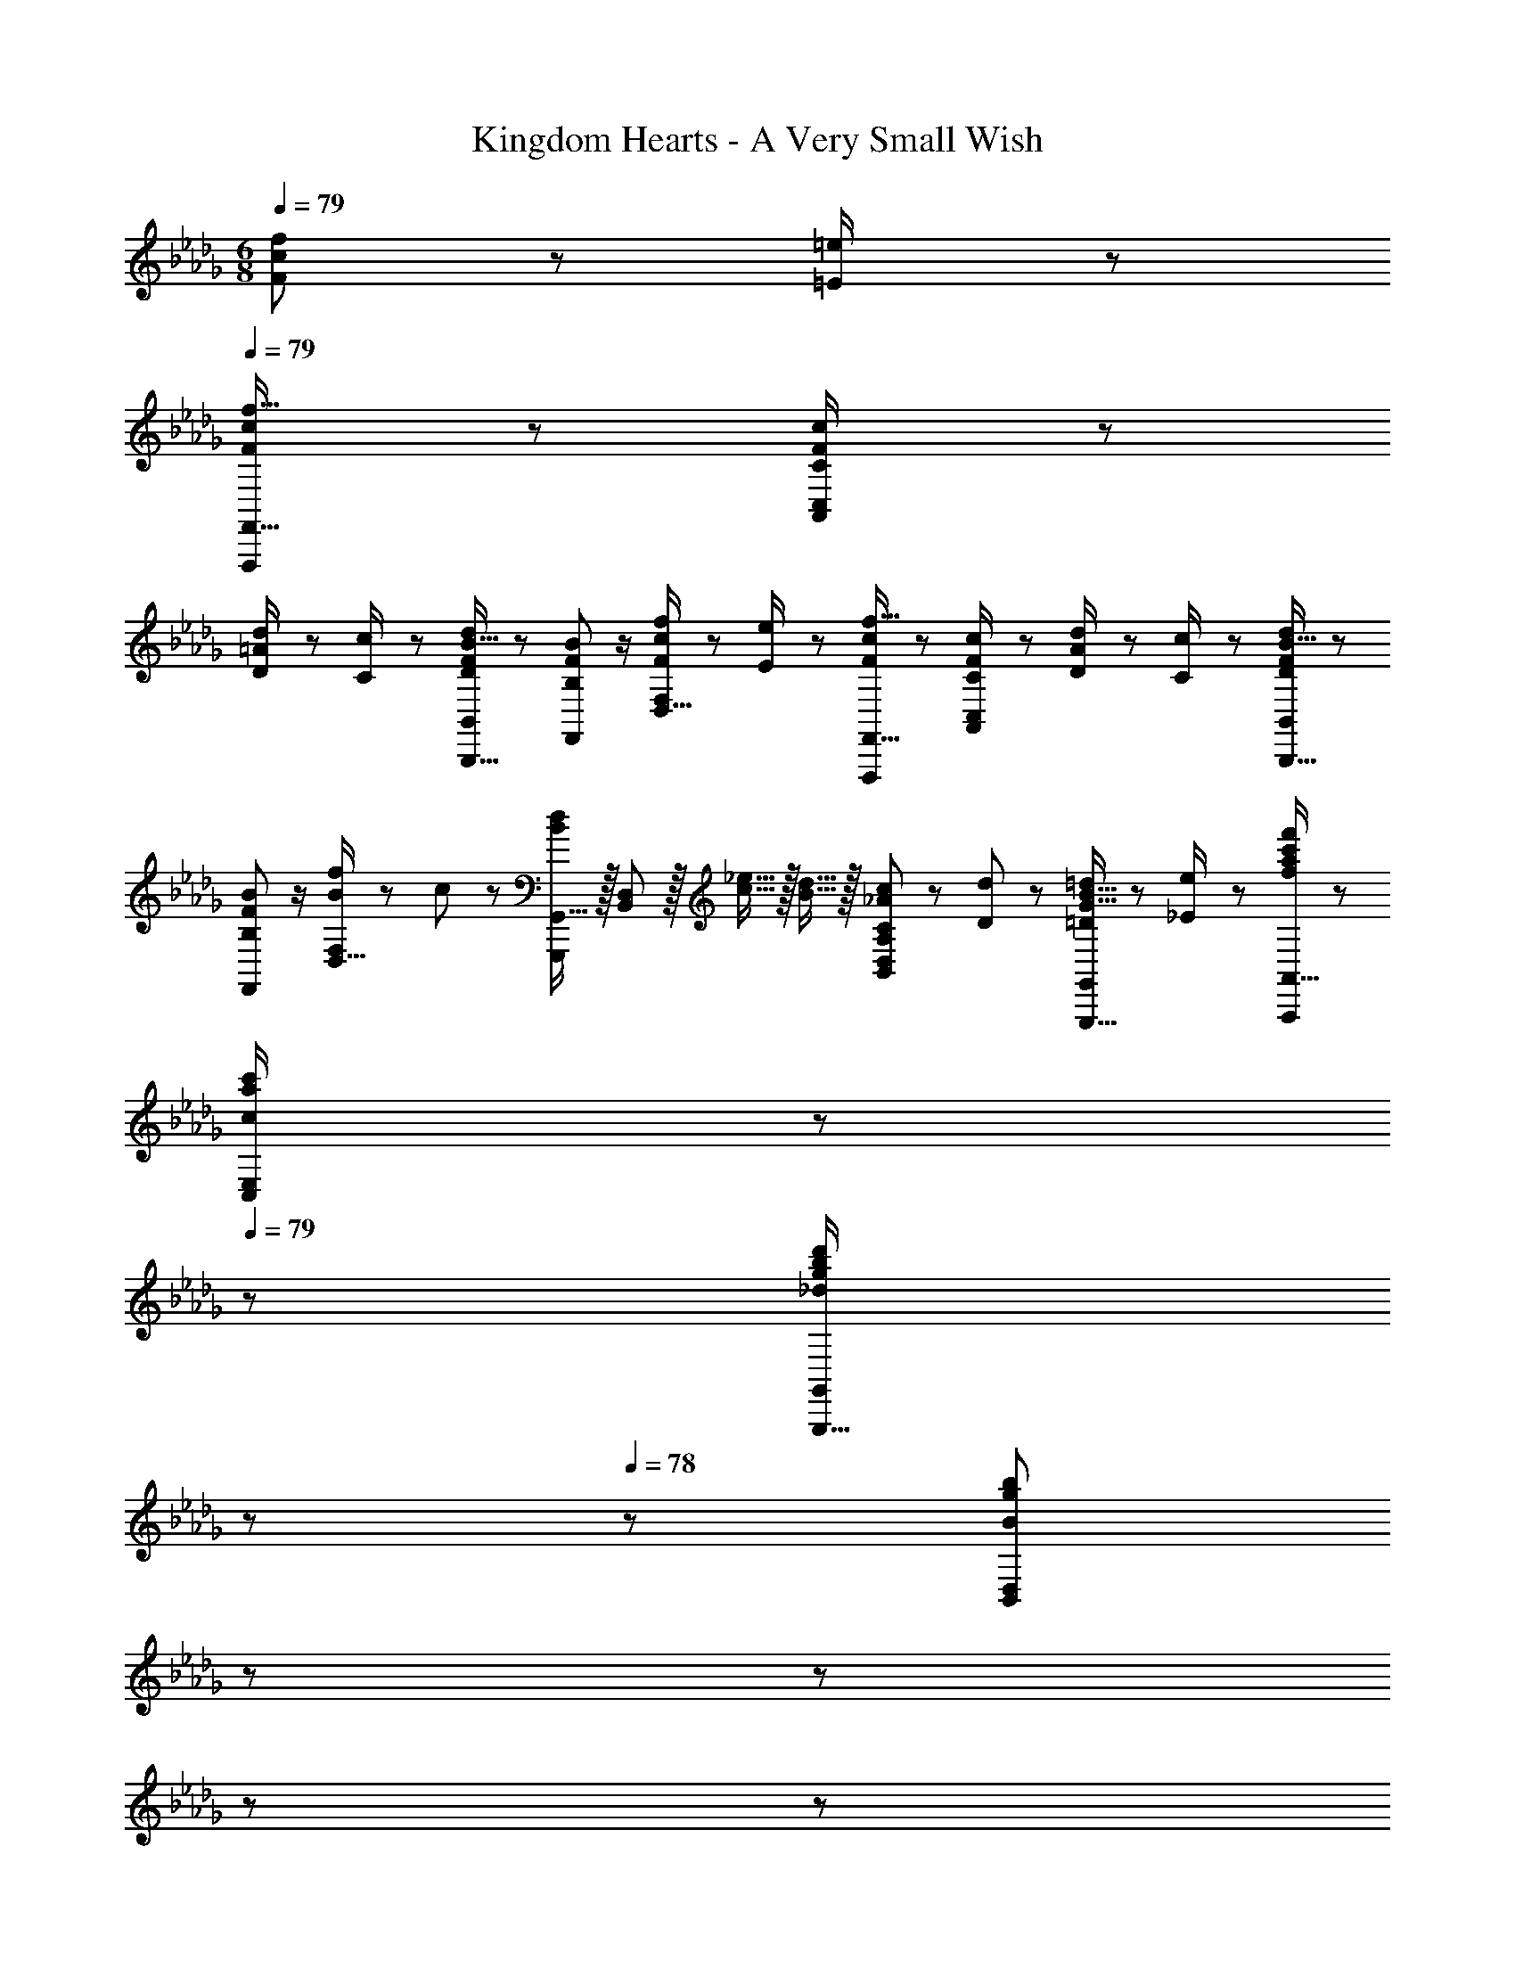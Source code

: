 X: 1
T: Kingdom Hearts - A Very Small Wish
Z: ABC Generated by Starbound Composer
L: 1/8
M: 6/8
Q: 1/4=79
K: Db
[F11/24f23/48c] z/24 [=E23/48=e/2] z/48 
Q: 1/4=79
[F13/24f9/16cF,,,F,,17/16] z25/48 [C11/24c/2F11/12A,,11/12C,47/48] z25/48 
[D11/24=A11/24d/2] z/24 [C23/48c/2] z/48 [D23/48F23/48d/2B15/16B,,,15/16B,,] z25/48 [B,11/24B23/48F43/48F,,43/48] z/2 [F11/24f23/48D,15/16cF,] z/24 [E23/48e/2] z/48 [F13/24f9/16cF,,,F,,17/16] z25/48 [C11/24c/2F11/12A,,11/12C,47/48] z25/48 [D11/24A11/24d/2] z/24 [C23/48c/2] z/48 [D23/48F23/48d/2B15/16B,,,15/16B,,] z25/48 
[B,11/24B23/48F43/48F,,43/48] z/2 [f11/24D,15/16BF,] z/24 c23/48 z/48 [G,,,G,,17/16d49/24B49/24] z/16 [B,,11/12D,47/48] z/16 [_e15/16c15/16] z/16 [d15/16B15/16] z/16 [C11/24c23/48_A43/48B,,43/48D,43/48A,23/24] z/48 [D11/24d23/48] z/48 [=D11/24=d23/48G15/16B15/16G,,,15/16G,,] z/24 [_E23/48e/2] z/48 [a11/48c'11/48f13/48f'13/48A,,,A,,17/16] z5/6 
[c11/24a11/24c'/2C,11/12E,47/48] z71/48 
Q: 1/4=79
z/24 [_d23/48g23/48b23/48d'/2G,,,15/16G,,z5/16] 
Q: 1/4=79
z17/48 
Q: 1/4=78
z/3 [B11/24g11/24b23/48B,,43/48D,23/24z/48] 
Q: 1/4=78
z17/48 
Q: 1/4=77
z17/48 
Q: 1/4=77
z17/48 
Q: 1/4=76
z17/48 
Q: 1/4=76
z25/48 [B,GB17/16G,,6D,6G,6z/2] 
Q: 1/4=79
z9/16 [_D11/12B11/12d47/48] z/16 [F15/16d15/16f] z/16 [B15/16g15/16b] z/16 
[c43/48a43/48c'23/24] z/16 [d15/16b15/16d'] z/16 [c13/24f13/24=a9/16F,,,F,,17/16] z25/48 [=A11/24f/2=A,,11/12C,47/48] z73/48 [A23/48c23/48f/2=A,,,15/16A,,] z25/48 [F11/24c23/48C,43/48F,23/24] z/2 [F11/24f23/48c] z/24 [=E23/48=e/2] z/48 [F13/24f9/16cF,,,F,,17/16] z25/48 
[C11/24c/2F11/12_A,,11/12C,47/48] z25/48 [D11/24A11/24d/2] z/24 [C23/48c/2] z/48 [D23/48F23/48d/2B15/16B,,,15/16B,,] z25/48 [B,11/24B23/48F43/48F,,43/48] z/2 [F11/24f23/48D,15/16cF,] z/24 [E23/48e/2] z/48 [F13/24f9/16cF,,,F,,17/16] z25/48 [C11/24c/2F11/12A,,11/12C,47/48] z25/48 [D11/24A11/24d/2] z/24 [C23/48c/2] z/48 [D23/48F23/48d/2B15/16B,,,15/16B,,] z25/48 
[B,11/24B23/48F43/48F,,43/48] z/2 [f11/24B15/16D,15/16F,] z/24 c23/48 z/48 [G,,,G,,17/16D49/24B49/24d49/24] z/16 [B,,11/12D,47/48] z/16 [_E15/16c15/16_e] z/16 [F15/16d15/16f] z/16 [E43/48c43/48B,,43/48e23/24D,23/24] z/16 [D15/16B15/16G,,,15/16dG,,] z/16 [F13/24A9/16F,,,F,,17/16] z/48 
[=G11/24B/2] z/24 [A11/24c/2=A,,11/12C,47/48] z25/48 [c15/16f] z/16 [F23/48A/2F,,,15/16F,,] z/24 [G11/24B23/48] z/48 [A11/24c23/48C,43/48] z/2 [c15/16A,,15/16fF,] z/16 [F13/24A9/16F,,,F,,17/16] z/48 [G11/24B/2] z/24 [A11/24c/2A,,11/12C,47/48] z25/48 [c15/16f] z/48 
Q: 1/4=79
z/24 [F23/48A/2F,,,15/16F,,z5/16] 
Q: 1/4=79
z5/24 [G11/24B23/48z7/48] 
Q: 1/4=78
z/3 [A11/24c23/48C,43/48z/48] 
Q: 1/4=78
z17/48 
Q: 1/4=77
z17/48 
Q: 1/4=77
z11/48 [b23/48A,,15/16fF,z/8] 
Q: 1/4=76
z17/48 
Q: 1/4=76
z/48 a/2 [B37/48f37/48b13/16dB,,,B,,17/16z/2] 
Q: 1/4=79
z9/16 [d11/16f35/48D,11/12F,47/48] z7/24 [_A11/24e11/24d11/24g/2] z13/24 [f15/16e15/16E,,,15/16_aE,,] z/16 [e11/24g23/48B,,43/48] z/48 [d11/24f23/48] z/48 
[c11/16e35/48_G15/16E,15/16G,] z5/16 [c13/24A_A,,,_A,,17/16] z/48 [B11/24d/2] z/24 [e11/24c11/12C,11/12E,47/48] z/24 [d11/24f23/48] z/48 [e11/24g/2] z/24 [f23/48a23/48z11/24] [g3/16ez/24] [d15/16D,,15/16D,z/8] [a3/16z/6] [g3/16z/6] [a3/16z/6] [g3/16z/6] a3/16 z/48 [d11/24f23/48F,43/48] z/48 [c11/24e23/48] z/48 [d11/24F11/24A11/24f23/48A,15/16D] z13/24 [B13/24e13/24g9/16G,,,G,,17/16] z/48 [f11/24a/2] z/24 
[g11/24b/2B,,11/12D,47/48] z/24 [f11/24a23/48] z/48 [B11/24e11/24g/2] z/24 [d23/48f/2] z/48 [c23/48e/2C,,15/16C,] z/24 [d11/24f23/48] z/48 [e2/3g35/48G,43/48] z7/24 [E11/16G11/16c35/48C,15/16E,] z5/16 [C=A,,,=A,,17/16F49/24c49/24] z/16 [=A11/12C,11/12E,47/48] z/16 [c5/16e/3F15/16] z/48 [d5/16f/3] z/48 [c5/16e/3] z/48 [B23/48d/2B,,,15/16B,,] z/24 
[c11/24e23/48] z/48 [d2/3f35/48D,43/48] z7/24 [B11/24f11/24b23/48F,15/16B,] z/24 [A23/48=a/2] z/48 [d37/48f37/48b13/16B,,,B,,17/16] z7/24 [f11/16b11/16d'35/48D,11/12F,47/48] z7/24 [_A11/24B11/24f/2] z/24 G23/48 z/48 [B23/48A/2e/2E,,,15/16_aE,,] z/24 A11/24 z/48 [G11/24g23/48B,,43/48] z/48 [F11/24f23/48] z/48 [E11/16c11/16e35/48E,15/16G,] z5/16 
[c13/24A_A,,,_A,,17/16] z/48 [B11/24d/2] z/24 [e11/24c11/12C,11/12E,47/48] z/24 [d11/24f23/48] z/48 [e11/24g/2] z/24 [f23/48a23/48z11/24] [g3/16ez/24] [d15/16D,,15/16D,z/8] [a3/16z/6] [g3/16z/6] [a3/16z/6] [g3/16z/6] a3/16 z/48 [d11/24f23/48F,43/48] z/48 [c11/24e23/48] z/48 [d11/24F11/24A11/24f23/48A,15/16D] z13/24 [B13/24e13/24g9/16G,,,G,,17/16] z/48 [f11/24a/2] z/24 [g11/24b/2B,,11/12D,47/48] z/24 [f11/24a23/48] z/48 
[B11/24e11/24g/2] z/24 [d23/48f/2] z/48 [c23/48e/2C,,15/16C,] z/24 [d11/24f23/48] z/48 [e2/3g35/48G,43/48] z7/24 [E11/16G11/16c35/48C,15/16E,] z5/16 [C=A,,,=A,,17/16F49/24c49/24] z/16 [=A11/12C,11/12E,47/48] z/16 [c5/16e/3F15/16] z/48 [d5/16f/3] z/48 [c5/16e/3] z/48 [B23/48d/2B,,,15/16B,,] z/24 [c11/24e23/48] z/48 
[d2/3f35/48D,43/48] z7/24 [B11/24f11/24b23/48F,15/16B,] z/24 [A23/48=a/2] z/48 [B13/24f13/24b9/16B,,,B,,17/16] z25/48 [F11/24d11/24f/2D,11/12F,47/48] z25/48 [e11/24g/2] z/24 [d23/48f/2] z/48 [B23/48e23/48g/2E,,15/16E,] z25/48 [B11/24e23/48B,,43/48] z/2 [F11/24c11/24f23/48G,15/16B,] z/24 [=E23/48=e/2] z/48 [B13/24f13/24b9/16F,,,F,,17/16] z25/48 
[A11/24c/2_A,,11/12C,47/48] z25/48 [B11/24d/2] z/24 [A23/48c/2z11/24] 
Q: 1/4=79
z/24 [D23/48E23/48B23/48d/2B,,,15/16B,,z5/16] 
Q: 1/4=79
z17/48 
Q: 1/4=78
z/3 [B,11/24F11/24B23/48F,,43/48z/48] 
Q: 1/4=78
z17/48 
Q: 1/4=77
z17/48 
Q: 1/4=77
z11/48 [B11/24f11/24b23/48D,15/16F,z/8] 
Q: 1/4=76
z17/48 
Q: 1/4=76
z/48 [A23/48a/2] z/48 [B13/24f13/24b9/16B,,,B,,17/16z/2] 
Q: 1/4=79
z9/16 [f11/24b11/24d'/2D,11/12F,47/48] z25/48 [_e11/24g/2] z/24 [d23/48f/2] z/48 [B23/48e23/48g/2E,,15/16E,] z25/48 
[_E11/24B11/24e23/48B,,43/48] z/2 [F11/24c11/24f23/48G,15/16B,] z/24 [=E23/48=e/2] z/48 [F13/24c13/24f9/16F,,,F,,17/16] z25/48 [C11/24A11/24c/2=A,,11/12C,47/48] z25/48 [B11/24d/2] z/24 [A23/48c/2] z/48 [F23/48B23/48d/2B,,,15/16B,,] z25/48 [B,11/24F11/24B23/48F,,43/48] z/2 [c11/24f23/48D,15/16F,] z/24 [_c23/48=d/2] z/48 [=c13/24e9/16C,,6=G,,6C,6] z/48 
[d11/24f/2] z/24 [e11/24=g/2] z25/48 [g15/16c15/16c'] z/16 [c15/16eG47/24] z/16 [B11/24d23/48] z/48 [c23/48e23/48] [_A15/16F15/16c] z/16 [=G13/24D,,,D,,17/16D6] z/48 [F11/24A/2] z/24 [G11/24B/2F,,11/12_A,,47/48] z25/48 [A15/16_d] z/16 
[G23/48D,,,15/16D,,] z/24 [F11/24A23/48] z/48 [G11/24B23/48A,,43/48] z/2 [A15/16F,,15/16dD,] z/16 [c13/24e9/16C,,6G,,6C,6] z/48 [=d11/24f/2] z/24 [e11/24g/2] z25/48 [g15/16c15/16c'] z/16 [c15/16e_G47/24] z/16 [B11/24d23/48] z/48 [c23/48e23/48] [A15/16F15/16c] z/16 
[=G13/24D,,,D,,17/16D6] z/48 [F11/24A/2] z/24 [G11/24B/2F,,11/12A,,47/48] z25/48 [A15/16_d] z/16 [G23/48D,,,15/16D,,] z/24 [F11/24A23/48] z/48 [G11/24B23/48A,,43/48] z/2 [f23/48F,,15/16D,15/16c23/24] z/48 e23/48 
